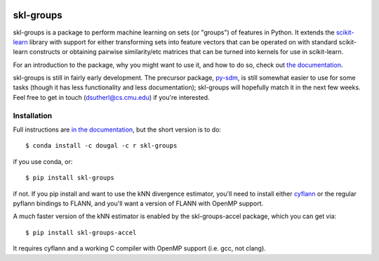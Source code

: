 |Travis|_

.. |Travis| image:: https://api.travis-ci.org/dougalsutherland/skl-groups.png?branch=master
.. _Travis: https://travis-ci.org/dougalsutherland/skl-groups

skl-groups
==========

skl-groups is a package to perform machine learning on sets (or "groups") of
features in Python. It extends the `scikit-learn <http://scikit-learn.org>`_
library with support for either transforming sets into feature vectors that
can be operated on with standard scikit-learn constructs or obtaining
pairwise similarity/etc matrices that can be turned into kernels for use in
scikit-learn.

For an introduction to the package, why you might want to use it, and how to
do so, check out
`the documentation <https://dougalsutherland.github.io/skl-groups/>`_.

skl-groups is still in fairly early development.
The precursor package, `py-sdm <https://github.com/dougalsutherland/py-sdm/>`_,
is still somewhat easier to use for some tasks (though it has less functionality
and less documentation); skl-groups will hopefully match it in the next few weeks.
Feel free to get in touch (dsutherl@cs.cmu.edu) if you're interested.


Installation
------------

Full instructions are
`in the documentation <https://dougalsutherland.github.io/skl-groups/installation.html>`_,
but the short version is to do::

    $ conda install -c dougal -c r skl-groups

if you use conda, or::

    $ pip install skl-groups

if not. If you pip install and want to use the kNN divergence estimator,
you'll need to install either
`cyflann <https://github.com/dougalsutherland/cyflann/>`_
or the regular pyflann bindings to FLANN,
and you'll want a version of FLANN with OpenMP support.

A much faster version of the kNN estimator is enabled by the
skl-groups-accel package, which you can get via::

    $ pip install skl-groups-accel

It requires cyflann and a working C compiler with OpenMP support
(i.e. gcc, not clang).

